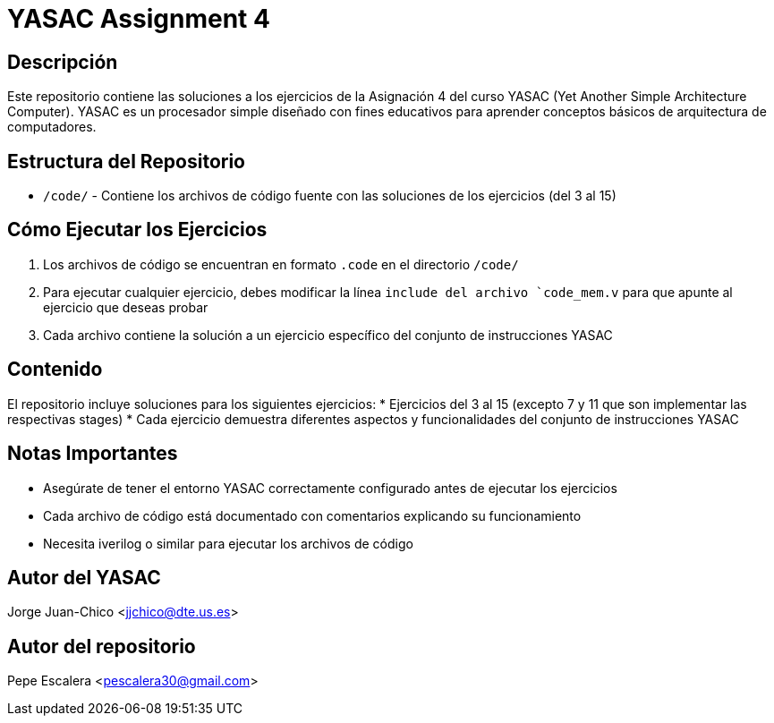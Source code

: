= YASAC Assignment 4

== Descripción
Este repositorio contiene las soluciones a los ejercicios de la Asignación 4 del curso YASAC (Yet Another Simple Architecture Computer). YASAC es un procesador simple diseñado con fines educativos para aprender conceptos básicos de arquitectura de computadores.

== Estructura del Repositorio
* `/code/` - Contiene los archivos de código fuente con las soluciones de los ejercicios (del 3 al 15)

== Cómo Ejecutar los Ejercicios
1. Los archivos de código se encuentran en formato `.code` en el directorio `/code/`
2. Para ejecutar cualquier ejercicio, debes modificar la línea `include del archivo `code_mem.v` para que apunte al ejercicio que deseas probar
3. Cada archivo contiene la solución a un ejercicio específico del conjunto de instrucciones YASAC

== Contenido
El repositorio incluye soluciones para los siguientes ejercicios:
* Ejercicios del 3 al 15 (excepto 7 y 11 que son implementar las respectivas stages)
* Cada ejercicio demuestra diferentes aspectos y funcionalidades del conjunto de instrucciones YASAC

== Notas Importantes
* Asegúrate de tener el entorno YASAC correctamente configurado antes de ejecutar los ejercicios
* Cada archivo de código está documentado con comentarios explicando su funcionamiento
* Necesita iverilog o similar para ejecutar los archivos de código

== Autor del YASAC
Jorge Juan-Chico <jjchico@dte.us.es>

== Autor del repositorio
Pepe Escalera <pescalera30@gmail.com>


